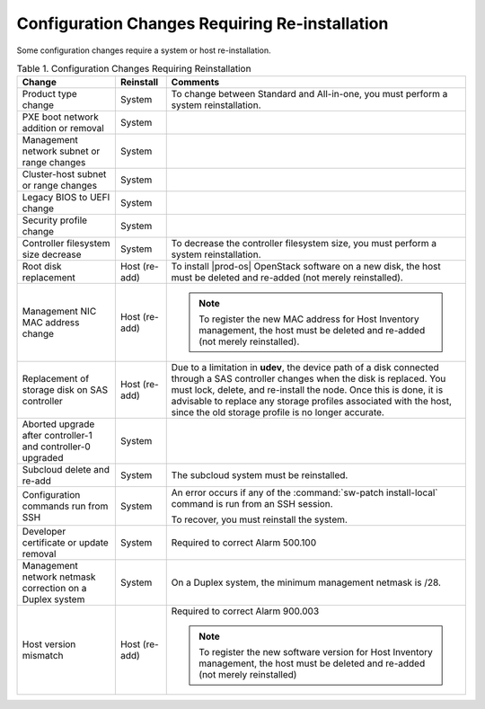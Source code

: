 
.. rzn1552676649577
.. _configuration-changes-requiring-re-installation:

===============================================
Configuration Changes Requiring Re-installation
===============================================

Some configuration changes require a system or host re-installation.

.. _configuration-changes-requiring-re-installation-table-d2t-yjs-kfb:

.. table:: Table 1. Configuration Changes Requiring Reinstallation
    :widths: auto

    +--------------------------------------------------------------+-----------------+------------------------------------------------------------------------------------------------------------------------------------------------------------------------------------------------------------------------------------------------------------------------------------------------------------------------------------+
    | Change                                                       | Reinstall       | Comments                                                                                                                                                                                                                                                                                                                           |
    +==============================================================+=================+====================================================================================================================================================================================================================================================================================================================================+
    | Product type change                                          | System          | To change between Standard and All-in-one, you must perform a system reinstallation.                                                                                                                                                                                                                                               |
    +--------------------------------------------------------------+-----------------+------------------------------------------------------------------------------------------------------------------------------------------------------------------------------------------------------------------------------------------------------------------------------------------------------------------------------------+
    | PXE boot network addition or removal                         | System          |                                                                                                                                                                                                                                                                                                                                    |
    +--------------------------------------------------------------+-----------------+------------------------------------------------------------------------------------------------------------------------------------------------------------------------------------------------------------------------------------------------------------------------------------------------------------------------------------+
    | Management network subnet or range changes                   | System          |                                                                                                                                                                                                                                                                                                                                    |
    +--------------------------------------------------------------+-----------------+------------------------------------------------------------------------------------------------------------------------------------------------------------------------------------------------------------------------------------------------------------------------------------------------------------------------------------+
    | Cluster-host subnet or range changes                         | System          |                                                                                                                                                                                                                                                                                                                                    |
    +--------------------------------------------------------------+-----------------+------------------------------------------------------------------------------------------------------------------------------------------------------------------------------------------------------------------------------------------------------------------------------------------------------------------------------------+
    | Legacy BIOS to UEFI change                                   | System          |                                                                                                                                                                                                                                                                                                                                    |
    +--------------------------------------------------------------+-----------------+------------------------------------------------------------------------------------------------------------------------------------------------------------------------------------------------------------------------------------------------------------------------------------------------------------------------------------+
    | Security profile change                                      | System          |                                                                                                                                                                                                                                                                                                                                    |
    +--------------------------------------------------------------+-----------------+------------------------------------------------------------------------------------------------------------------------------------------------------------------------------------------------------------------------------------------------------------------------------------------------------------------------------------+
    | Controller filesystem size decrease                          | System          | To decrease the controller filesystem size, you must perform a system reinstallation.                                                                                                                                                                                                                                              |
    +--------------------------------------------------------------+-----------------+------------------------------------------------------------------------------------------------------------------------------------------------------------------------------------------------------------------------------------------------------------------------------------------------------------------------------------+
    | Root disk replacement                                        | Host \(re-add\) | To install |prod-os| OpenStack software on a new disk, the host must be deleted and re-added \(not merely reinstalled\).                                                                                                                                                                                                           |
    +--------------------------------------------------------------+-----------------+------------------------------------------------------------------------------------------------------------------------------------------------------------------------------------------------------------------------------------------------------------------------------------------------------------------------------------+
    | Management NIC MAC address change                            | Host \(re-add\) | .. note::                                                                                                                                                                                                                                                                                                                          |
    |                                                              |                 |     To register the new MAC address for Host Inventory management, the host must be deleted and re-added \(not merely reinstalled\).                                                                                                                                                                                               |
    +--------------------------------------------------------------+-----------------+------------------------------------------------------------------------------------------------------------------------------------------------------------------------------------------------------------------------------------------------------------------------------------------------------------------------------------+
    | Replacement of storage disk on SAS controller                | Host \(re-add\) | Due to a limitation in **udev**, the device path of a disk connected through a SAS controller changes when the disk is replaced. You must lock, delete, and re-install the node. Once this is done, it is advisable to replace any storage profiles associated with the host, since the old storage profile is no longer accurate. |
    +--------------------------------------------------------------+-----------------+------------------------------------------------------------------------------------------------------------------------------------------------------------------------------------------------------------------------------------------------------------------------------------------------------------------------------------+
    | Aborted upgrade after controller-1 and controller-0 upgraded | System          |                                                                                                                                                                                                                                                                                                                                    |
    +--------------------------------------------------------------+-----------------+------------------------------------------------------------------------------------------------------------------------------------------------------------------------------------------------------------------------------------------------------------------------------------------------------------------------------------+
    | Subcloud delete and re-add                                   | System          | The subcloud system must be reinstalled.                                                                                                                                                                                                                                                                                           |
    +--------------------------------------------------------------+-----------------+------------------------------------------------------------------------------------------------------------------------------------------------------------------------------------------------------------------------------------------------------------------------------------------------------------------------------------+
    | Configuration commands run from SSH                          | System          | An error occurs if any of the :command:`sw-patch install-local` command is run from an SSH session.                                                                                                                                                                                                                                |
    |                                                              |                 |                                                                                                                                                                                                                                                                                                                                    |
    |                                                              |                 | To recover, you must reinstall the system.                                                                                                                                                                                                                                                                                         |
    +--------------------------------------------------------------+-----------------+------------------------------------------------------------------------------------------------------------------------------------------------------------------------------------------------------------------------------------------------------------------------------------------------------------------------------------+
    | Developer certificate or update removal                      | System          | Required to correct Alarm 500.100                                                                                                                                                                                                                                                                                                  |
    +--------------------------------------------------------------+-----------------+------------------------------------------------------------------------------------------------------------------------------------------------------------------------------------------------------------------------------------------------------------------------------------------------------------------------------------+
    | Management network netmask correction on a Duplex system     | System          | On a Duplex system, the minimum management netmask is /28.                                                                                                                                                                                                                                                                         |
    +--------------------------------------------------------------+-----------------+------------------------------------------------------------------------------------------------------------------------------------------------------------------------------------------------------------------------------------------------------------------------------------------------------------------------------------+
    | Host version mismatch                                        | Host \(re-add\) | Required to correct Alarm 900.003                                                                                                                                                                                                                                                                                                  |
    |                                                              |                 |                                                                                                                                                                                                                                                                                                                                    |
    |                                                              |                 | .. note::                                                                                                                                                                                                                                                                                                                          |
    |                                                              |                 |     To register the new software version for Host Inventory management, the host must be deleted and re-added \(not merely reinstalled\)                                                                                                                                                                                           |
    +--------------------------------------------------------------+-----------------+------------------------------------------------------------------------------------------------------------------------------------------------------------------------------------------------------------------------------------------------------------------------------------------------------------------------------------+


.. xbooklink - Comments in tables are not respected. These rows need to be restored as the xrefs come available:

..   | Controller filesystem size decrease                          | System          | To decrease the controller filesystem size, you must perform a system reinstallation. See |stor-doc|: `Increasing Controller Filesystem Storage Allotments Using Horizon <increasing-controller-filesystem-storage-allotments-using-horizon>`                                                                         |

..   | Subcloud delete and re-add                                   | System          | The subcloud system must be reinstalled. See |distcloud-doc|: `Monitoring Subclouds Using Horizon <monitoring-subclouds-using-horizon>`.                                                                                                                                                                              |

..   | Developer certificate or update removal                      | System          | Required to correct Alarm 500.100 \(see |fault-doc|: `Alarm Messages <100-series-alarm-messages>`\).                                                                                                                                                                                                                  |

..   | Host version mismatch                                        | Host \(re-add\) | Required to correct Alarm 900.003 \(see |fault-doc|: `Alarm Messages <100-series-alarm-messages>`\)                                                                                                                                                                                                                   |
